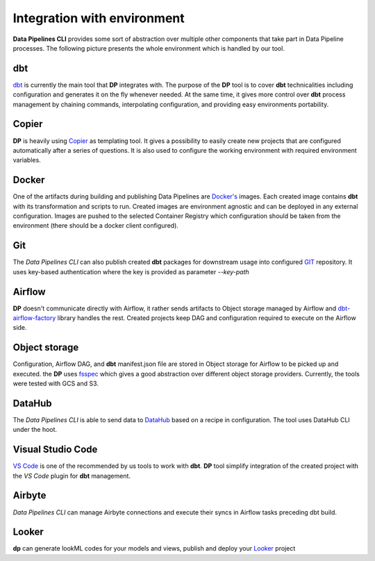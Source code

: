 Integration with environment
======================

**Data Pipelines CLI** provides some sort of abstraction over multiple other components that take part in Data Pipeline
processes. The following picture presents the whole environment which is handled by our tool.

.. image:: images/integration.png
   :width: 700

dbt
++++++++++++++++++++++++++++++++++++++++++++++

`dbt <https://www.getdbt.com/>`_ is currently the main tool that **DP** integrates with. The purpose of the **DP** tool is to cover **dbt** technicalities
including configuration and generates it on the fly whenever needed. At the same time, it gives more control over **dbt**
process management by chaining commands, interpolating configuration, and providing easy environments portability.

Copier
++++++++++++++++++++++++++++++++++++++++++++++

**DP** is heavily using `Copier <https://copier.readthedocs.io/en/stable/>`_ as templating tool. It gives a possibility to easily create new projects that are configured
automatically after a series of questions. It is also used to configure the working environment with required environment
variables.

Docker
++++++++++++++++++++++++++++++++++++++++++++++

One of the artifacts during building and publishing Data Pipelines are `Docker's <https://www.docker.com/>`_ images. Each
created image contains **dbt** with its transformation and scripts to run. Created images are environment agnostic and
can be deployed in any external configuration. Images are pushed to the selected Container Registry which configuration
should be taken from the environment (there should be a docker client configured).

Git
++++++++++++++++++++++++++++++++++++++++++++++

The `Data Pipelines CLI` can also publish created **dbt** packages for downstream usage into configured
`GIT <https://git-scm.com/>`_ repository. It uses key-based authentication where the key is provided as parameter `--key-path`

Airflow
++++++++++++++++++++++++++++++++++++++++++++++

**DP** doesn't communicate directly with Airflow, it rather sends artifacts to Object storage managed by Airflow and
`dbt-airflow-factory <https://dbt-airflow-factory.readthedocs.io/en/latest/>`_ library handles the rest. Created
projects keep DAG and configuration required to execute on the Airflow side.

Object storage
++++++++++++++++++++++++++++++++++++++++++++++

Configuration, Airflow DAG, and **dbt** manifest.json file are stored in Object storage for Airflow to be picked up and executed.
the **DP** uses `fsspec <https://filesystem-spec.readthedocs.io/en/latest/>`_ which gives a good abstraction over different
object storage providers. Currently, the tools were tested with GCS and S3.

DataHub
++++++++++++++++++++++++++++++++++++++++++++++

The `Data Pipelines CLI` is able to send data to `DataHub <https://datahubproject.io/>`_ based on a recipe in configuration.
The tool uses DataHub CLI under the hoot.

Visual Studio Code
++++++++++++++++++++++++++++++++++++++++++++++

`VS Code <https://code.visualstudio.com/>`_ is one of the recommended by us tools to work with **dbt**. **DP** tool simplify
integration of the created project with the `VS Code` plugin for **dbt** management.

Airbyte
++++++++++++++++++++++++++++++++++++++++++++++

`Data Pipelines CLI` can manage Airbyte connections and execute their syncs in Airflow tasks preceding dbt build.

Looker
++++++++++++++++++++++++++++++++++++++++++++++

**dp** can generate lookML codes for your models and views, publish and deploy your `Looker <https://www.looker.com/>`_ project

